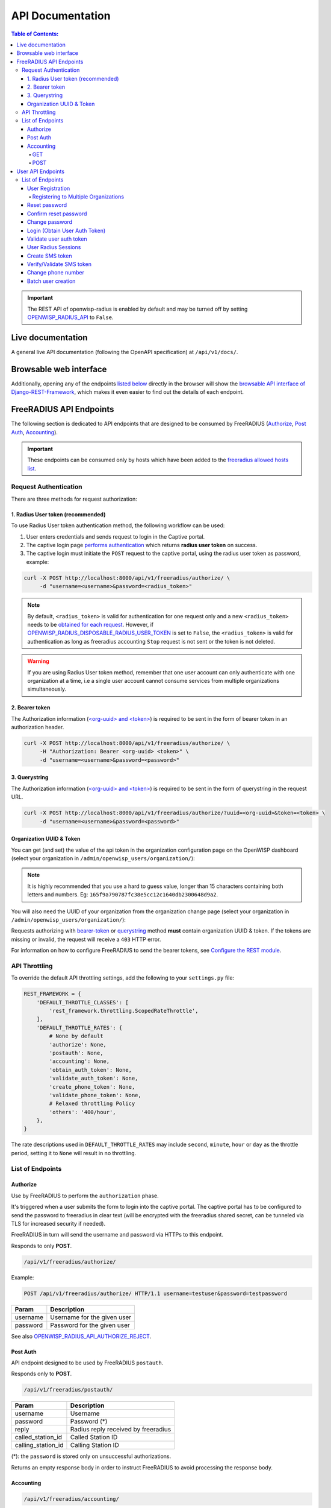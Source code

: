 =================
API Documentation
=================

.. contents:: **Table of Contents**:
   :backlinks: none
   :depth: 4

.. important::
    The REST API of openwisp-radius is enabled by default and may be turned off by
    setting `OPENWISP_RADIUS_API <./settings.html#openwisp-radius-api>`_ to ``False``.

Live documentation
******************

.. image:: /images/swagger_api.png
   :alt: Swagger API Documentation

A general live API documentation (following the OpenAPI specification) at ``/api/v1/docs/``.

Browsable web interface
***********************
.. image:: /images/drf_api_interface.png
   :alt: API Interface

Additionally, opening any of the endpoints `listed below <#list-of-endpoints>`_
directly in the browser will show the `browsable API interface of Django-REST-Framework
<https://www.django-rest-framework.org/topics/browsable-api/>`_,
which makes it even easier to find out the details of each endpoint.

FreeRADIUS API Endpoints
************************

The following section is dedicated to API endpoints that are designed
to be consumed by FreeRADIUS (`Authorize`_, `Post Auth`_, `Accounting`_).

.. important::
    These endpoints can be consumed only by hosts which have
    been added to the `freeradius allowed hosts list
    <./settings.html#openwisp-radius-freeradius-allowed-hosts>`_.

Request Authentication
======================

There are three methods for request authorization:

1. Radius User token (recommended)
----------------------------------

To use Radius User token authentication method, the
following workflow can be used:

1. User enters credentials and sends request to login in the Captive portal.
2. The captive login page `performs authentication <#login-obtain-user-auth-token>`_ which returns **radius user token** on success.
3. The captive login must initiate the ``POST`` request to the captive portal, using the radius user token as password, example:

.. code-block:: text

    curl -X POST http://localhost:8000/api/v1/freeradius/authorize/ \
         -d "username=<username>&password=<radius_token>"

.. note::
    By default, ``<radius_token>`` is valid for authentication for one
    request only and a new ``<radius_token>`` needs to be `obtained for
    each request <#login-obtain-user-auth-token>`_.
    However, if `OPENWISP_RADIUS_DISPOSABLE_RADIUS_USER_TOKEN
    <./settings.html#openwisp-radius-disposable-radius-user-token>`_
    is set to ``False``, the ``<radius_token>`` is valid for authentication
    as long as freeradius accounting ``Stop`` request is not sent
    or the token is not deleted.

.. warning::
    If you are using Radius User token method, remember that one
    user account can only authenticate with one organization
    at a time, i.e a single user account cannot consume
    services from multiple organizations simultaneously.

2. Bearer token
---------------

The Authorization information (`<org-uuid> and <token>
<#organization-uuid-token>`_) is required to be sent in the form
of bearer token in an authorization header.

.. code-block:: text

      curl -X POST http://localhost:8000/api/v1/freeradius/authorize/ \
           -H "Authorization: Bearer <org-uuid> <token>" \
           -d "username=<username>&password=<password>"

3. Querystring
--------------

The Authorization information (`<org-uuid> and <token>
<#organization-uuid-token>`_) is required to be sent in the form
of querystring in the request URL.

.. code-block:: text

      curl -X POST http://localhost:8000/api/v1/freeradius/authorize/?uuid=<org-uuid>&token=<token> \
           -d "username=<username>&password=<password>"

Organization UUID & Token
-------------------------

You can get (and set) the value of the api token in the organization
configuration page on the OpenWISP dashboard
(select your organization in ``/admin/openwisp_users/organization/``):

.. image:: /images/token.png
   :alt: Organization Radius Token

.. note::
    It is highly recommended that you use a hard to guess value, longer than
    15 characters containing both letters and numbers.
    Eg: ``165f9a790787fc38e5cc12c1640db2300648d9a2``.

You will also need the UUID of your organization from the organization change page
(select your organization in ``/admin/openwisp_users/organization/``):

.. image:: /images/org_uuid.png
   :alt: Organization UUID

Requests authorizing with `bearer-token <#bearer-token>`_ or `querystring
<#querystring>`_ method **must** contain organization UUID & token. If the
tokens are missing or invalid, the request will receive a ``403`` HTTP error.

For information on how to configure FreeRADIUS to send the bearer tokens, see
`Configure the REST module <../developer/freeradius.html#configure-the-rest-module>`_.

API Throttling
==============

To override the default API throttling settings, add the following to your ``settings.py`` file:

.. code-block:: python

    REST_FRAMEWORK = {
        'DEFAULT_THROTTLE_CLASSES': [
            'rest_framework.throttling.ScopedRateThrottle',
        ],
        'DEFAULT_THROTTLE_RATES': {
            # None by default
            'authorize': None,
            'postauth': None,
            'accounting': None,
            'obtain_auth_token': None,
            'validate_auth_token': None,
            'create_phone_token': None,
            'validate_phone_token': None,
            # Relaxed throttling Policy
            'others': '400/hour',
        },
    }

The rate descriptions used in ``DEFAULT_THROTTLE_RATES`` may include
``second``, ``minute``, ``hour`` or ``day`` as the throttle period, setting it to ``None`` will result in no throttling.

List of Endpoints
=================

Authorize
---------

Use by FreeRADIUS to perform the ``authorization`` phase.

It's triggered when a user submits the form to login into the captive portal.
The captive portal has to be configured to send the password to freeradius in clear text
(will be encrypted with the freeradius shared secret, can be tunneled
via TLS for increased security if needed).

FreeRADIUS in turn will send the username and password via HTTPs to this endpoint.

Responds to only **POST**.

.. code-block:: text

    /api/v1/freeradius/authorize/

Example:

.. code-block:: text

    POST /api/v1/freeradius/authorize/ HTTP/1.1 username=testuser&password=testpassword

========    ===========================
Param       Description
========    ===========================
username    Username for the given user
password    Password for the given user
========    ===========================

See also `OPENWISP_RADIUS_API_AUTHORIZE_REJECT
<settings.html#openwisp-radius-api-authorize-reject>`_.

Post Auth
---------

API endpoint designed to be used by FreeRADIUS ``postauth``.

Responds only to **POST**.

.. code-block:: text

    /api/v1/freeradius/postauth/

==================   ===================================
Param                Description
==================   ===================================
username             Username
password             Password (*)
reply                Radius reply received by freeradius
called_station_id    Called Station ID
calling_station_id   Calling Station ID
==================   ===================================

(*): the ``password`` is stored only on unsuccessful authorizations.

Returns an empty response body in order to instruct
FreeRADIUS to avoid processing the response body.

Accounting
----------

.. code-block:: text

    /api/v1/freeradius/accounting/

GET
~~~

Returns a list of accounting objects

.. code-block:: text

    GET /api/v1/freeradius/accounting/

.. code-block:: json

    [
      {
          "called_station_id": "00-27-22-F3-FA-F1:hostname",
          "nas_port_type": "Async",
          "groupname": null,
          "id": 1,
          "realm": "",
          "terminate_cause": "User_Request",
          "nas_ip_address": "172.16.64.91",
          "authentication": "RADIUS",
          "stop_time": null,
          "nas_port_id": "1",
          "service_type": "Login-User",
          "username": "admin",
          "update_time": null,
          "connection_info_stop": null,
          "start_time": "2018-03-10T14:44:17.234035+01:00",
          "output_octets": 1513075509,
          "calling_station_id": "5c:7d:c1:72:a7:3b",
          "input_octets": 9900909,
          "interval": null,
          "session_time": 261,
          "session_id": "35000006",
          "connection_info_start": null,
          "framed_protocol": "test",
          "framed_ip_address": "127.0.0.1",
          "unique_id": "75058e50"
      }
    ]

POST
~~~~

Add or update accounting information (start, interim-update, stop);
does not return any JSON response so that freeradius will avoid
processing the response without generating warnings

=====================     ======================
Param                     Description
=====================     ======================
session_id                Session ID
unique_id                 Accounting unique ID
username                  Username
groupname                 Group name
realm                     Realm
nas_ip_address            NAS IP address
nas_port_id               NAS port ID
nas_port_type             NAS port type
start_time                Start time
update_time               Update time
stop_time                 Stop time
interval                  Interval
session_time              Session Time
authentication            Authentication
connection_info_start     Connection Info Start
connection_info_stop      Connection Info Stop
input_octets              Input Octets
output_octets             Output Octets
called_station_id         Called station ID
calling_station_id        Calling station ID
terminate_cause           Termination Cause
service_type              Service Type
framed_protocol           Framed protocol
framed_ip_address         framed IP address
=====================     ======================

Pagination
++++++++++

Pagination is provided using a Link header pagination. Check `here for more information about
traversing with pagination <https://developer.github.com/v3/guides/traversing-with-pagination/>`_.

.. code-block:: text

    {
      ....
      ....
      link: <http://testserver/api/v1/freeradius/accounting/?page=2&page_size=1>; rel=\"next\",
            <http://testserver/api/v1/freeradius/accounting/?page=3&page_size=1>; rel=\"last\"
      ....
      ....
    }

.. note::
    Default page size is 10, which can be overridden using
    the `page_size` parameter.

Filters
+++++++

The JSON objects returned using the GET endpoint can be filtered/queried using specific parameters.

==================  ====================================
Filter Parameters   Description
==================  ====================================
username            Username
called_station_id   Called Station ID
calling_station_id  Calling Station ID
start_time          Start time (greater or equal to)
stop_time           Stop time (less or equal to)
is_open             If stop_time is null
==================  ====================================

User API Endpoints
******************

These API endpoints are designed to be used by users
(eg: creating an account, changing their password,
obtaining access tokens, validating their phone number, etc.).

.. note::
  The API endpoints described below do not require the
  `Organization API Token <#organization-api-token>`_
  described in the beginning of this document.

Some endpoints require the sending of the user API access
token sent in the form of a "Bearer Token", example:

.. code-block:: shell

    curl -H "Authorization: Bearer <user-token>" \
         'http://localhost:8000/api/v1/radius/organization/default/account/session/'

List of Endpoints
=================

User Registration
-----------------

.. important::

    This endpoint is enabled by default but can be disabled either
    via a `global setting or from the admin interface
    <settings.html#openwisp-radius-registration-api-enabled>`_.

.. code-block:: text

  /api/v1/radius/organization/<organization-slug>/account/

Responds only to **POST**.

Parameters:

===============    ===============================
Param              Description
===============    ===============================
username           string
phone_number       string (\*)
email              string
password1          string
password2          string
first_name         string (\*\*)
last_name          string (\*\*)
birth_date         string (\*\*)
location           string (\*\*)
method             string (\*\*\*)
===============    ===============================

(\*) ``phone_number`` is required only when the organization has enabled
SMS verification in its "Organization RADIUS Settings".

(\*\*) ``first_name``, ``last_name``, ``birth_date`` and ``location``
are optional fields which are disabled by default to make the registration
simple, but can be `enabled through configuration <./settings.html#openwisp-radius-optional-registration-fields>`_.

(\*\*) ``method`` must be one of the available
`registration/verification methods <./settings.html#openwisp-radius-needs-identity-verification>`_;
if identity verification is disabled for a particular org, an empty string
will be acceptable.

Registering to Multiple Organizations
~~~~~~~~~~~~~~~~~~~~~~~~~~~~~~~~~~~~~

An **HTTP 409** response will be returned if an existing user tries to register
on a URL of different organization. The response will contain a list of organizations
with which the user has already registered to the system. Following is an example
response:

.. code-block:: shell

    $ curl -X POST \
    http://127.0.0.1:8000/api/v1/radius/organization/openwisp/account/ \
    -H 'content-type: application/json' \
    -d '{
        "username": "openwisp_user",
        "email": "user@openwisp.io",
        "password1": "<your-super-secret-password>",
        "password2": "<your-super-secret-password>"
    }'

    HTTP/1.1 409 Conflict
    Date: Tue, 21 Sep 2021 15:13:38 GMT
    Server: WSGIServer/0.2 CPython/3.8.10
    Content-Type: application/json
    Vary: Accept, Origin
    Allow: POST, OPTIONS
    X-Frame-Options: DENY
    Content-Length: 120
    X-Content-Type-Options: nosniff
    Referrer-Policy: same-origin

    {"details":"A user like the one being registered already exists.","organizations":[{"slug":"default","name":"default"}]}

The existing user can register with a new organization using the
`login <#login-obtain-user-auth-token>`_ endpoint. The user will also get
membership of the new organization.

.. code-block:: shell

    $ curl -X POST -i \
    >   http://127.0.0.1:8000/api/v1/radius/organization/openwisp/account/token/ \
    >   -H 'cache-control: no-cache' \
    >   -H 'content-type: application/json' \
    >   -d '{
    > "username": "openwisp_user",
    > "password": "password"
    > }'

    HTTP/1.1 200 OK
    Date: Tue, 21 Sep 2021 15:25:54 GMT
    Server: WSGIServer/0.2 CPython/3.8.10
    Content-Type: application/json
    Allow: POST, OPTIONS
    X-Frame-Options: DENY
    Content-Length: 294
    Vary: Origin
    X-Content-Type-Options: nosniff
    Referrer-Policy: same-origin

    {"username":"openwisp","email":"user@openwisp.io","phone_number":null,"first_name":"","last_name":"","birth_date":null,"location":"","is_active":true,"is_verified":false,"method":"","radius_user_token":"XxbGRU3KV7yQOgLZucj8MVvqX9zdzGb9rAM9LjdO","key":"2f26d26fca112d6081e4c142e66480bf9e6729f7"}

Reset password
--------------

This is the classic "password forgotten recovery feature" which
sends a reset password token to the email of the user.

.. code-block:: text

    /api/v1/radius/organization/<organization-slug>/account/password/reset/

Responds only to **POST**.

Parameters:

===============    ===============================
Param              Description
===============    ===============================
email              string
===============    ===============================

Confirm reset password
----------------------

Allows users to confirm their reset password after having it requested
via the `Reset password <#reset-password>`_ endpoint.

.. code-block:: text

    /api/v1/radius/organization/<organization-slug>/account/password/reset/confirm/

Responds only to **POST**.

Parameters:

===============    ===============================
Param              Description
===============    ===============================
new_password1      string
new_password2      string
uid                string
token              string
===============    ===============================

Change password
---------------

**Requires the user auth token (Bearer Token)**.

Allows users to change their password after using the
`Reset password <#reset-password>`_ endpoint.

.. code-block:: text

    /api/v1/radius/organization/<organization-slug>/account/password/change/

Responds only to **POST**.

Parameters:

===============    ===============================
Param              Description
===============    ===============================
new_password1      string
new_password2      string
===============    ===============================

Login (Obtain User Auth Token)
------------------------------

.. code-block:: text

    /api/v1/radius/organization/<organization-slug>/account/token/

Responds only to **POST**.

Returns:

- ``radius_user_token``: the user radius token, which can be used to authenticate
  the user in the captive portal by sending it in place of the user password
  (it will be passed to freeradius which in turn will send it to the
  `authorize API endpoint <#authorize>`_ which will recognize the token as
  the user passsword)
- ``key``: the user API access token, which will be needed to authenticate the user to
  eventual subsequent API requests (eg: change password)
- ``is_active`` if it's ``false`` it means the user has been banned
- ``is_verified`` when identity verification is enabled, it indicates
  whether the user has completed an indirect identity verification
  process like confirming their mobile phone number
- ``method`` registration/verification method used by the user to register,
  eg: ``mobile_phone``, ``social_login``, etc.
- ``username``
- ``email``
- ``phone_number``
- ``first_name``
- ``last_name``
- ``birth_date``
- ``location``

If the user account is inactive or unverified the endpoint will send the data
anyway but using the HTTP status code 401, this way consumers can recognize
these users and trigger the appropriate response needed (eg: reject them
or initiate account verification).

If an existing user account tries to log in with the URL for a different organization,
then the user is also added as a member of the new organization.
Please refer to the `"Registering to Multiple Organizations" <#registering-to-multiple-organizations>`_
section of this documentation for details.

Parameters:

===============    ===============================
Param              Description
===============    ===============================
username           string
password           string
===============    ===============================

Validate user auth token
------------------------

Used to check whether the auth token of a user is valid or not.

Return also the radius user token and username in the response.

.. code-block:: text

    /api/v1/radius/organization/<organization-slug>/account/token/validate/

Responds only to **POST**.

Parameters:

=================  ===============================
Param              Description
=================  ===============================
token              the rest auth token to validate
=================  ===============================

The user information is returned in the response (similarly to
`Obtain User Auth Token <#login-obtain-user-auth-token>`__),
along with the following additional parameter:

- ``response_code``: string indicating whether the result is successful or not,
  to be used for translation.

User Radius Sessions
--------------------

**Requires the user auth token (Bearer Token)**.

Returns the radius sessions of the logged-in user and the organization specified
in the URL.

.. code-block:: text

    /api/v1/radius/organization/<organization-slug>/account/session/

Responds only to **GET**.

Create SMS token
----------------

**Requires the user auth token (Bearer Token)**.

Used for SMS verification, sends a code via SMS to the phone number of the user.

.. code-block:: text

    /api/v1/radius/organization/<organization-slug>/account/phone/token/

Responds only to **POST**.

No parameters required.

Verify/Validate SMS token
-------------------------

**Requires the user auth token (Bearer Token)**.

Used for SMS verification, allows users to validate the code they receive via SMS.

.. code-block:: text

    /api/v1/radius/organization/<organization-slug>/account/phone/verify/

Responds only to **POST**.

Parameters:

===============    ===============================
Param              Description
===============    ===============================
code                string
===============    ===============================

Change phone number
-------------------

**Requires the user auth token (Bearer Token)**.

Allows users to change their phone number,
will flag the user as inactive and send them a verification code via SMS.
The phone number of the user is updated only after this verification code
has been `validated <#verify-validate-sms-token>`_.

.. code-block:: text

    /api/v1/radius/organization/<organization-slug>/account/phone/change/

Responds only to **POST**.

Parameters:

===============    ===============================
Param              Description
===============    ===============================
phone_number       string
===============    ===============================

Batch user creation
-------------------

This API endpoint allows to use the features described in
:doc:`/user/importing_users` and :doc:`/user/generating_users`.

.. code-block:: text

    /api/v1/radiusbatch/

.. note::
  This API endpoint allows to use the features described in :doc:`/user/importing_users`
  and :doc:`/user/generating_users`.

Responds only to **POST**, used to save a ``RadiusBatch`` instance.

It is possible to generate the users of the ``RadiusBatch`` with two different strategies: csv or prefix.

The csv method needs the following parameters:

=================  =================================
Param              Description
=================  =================================
name               Name of the operation
strategy           csv
csvfile            file with the users
expiration_date    date of expiration of the users
organization_slug  slug of organization of the users
=================  =================================

These others are for the prefix method:

=================  ==================================
Param              Description
=================  ==================================
name               name of the operation
strategy           prefix
prefix             prefix for the generation of users
number_of_users    number of users
expiration_date    date of expiration of the users
organization_slug  slug of organization of the users
=================  ==================================

When using this strategy, in the response you can find the field
``user_credentials`` containing the list of users created
(example: ``[['username', 'password'], ['sample_user', 'BBuOb5sN']]``)
and the field ``pdf_link`` which can be used to download a PDF file
containing the user credentials.
